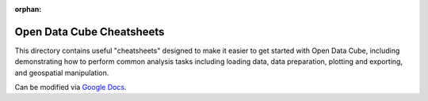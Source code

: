 :orphan:

..
   Set orphan to not try and include in the sphinx docs. It's mentioned already.


Open Data Cube Cheatsheets
==========================

This directory contains useful "cheatsheets" designed to make it easier to get started with Open Data Cube, including demonstrating how to perform common analysis tasks including loading data, data preparation, plotting and exporting, and geospatial manipulation.

Can be modified via `Google Docs`_.

.. _`Google Docs`: https://docs.google.com/presentation/d/1aSk2JSK1uGuGdZQQDYhqN0b5bY7wSgIIApLG6k229QA/edit?usp=sharing
